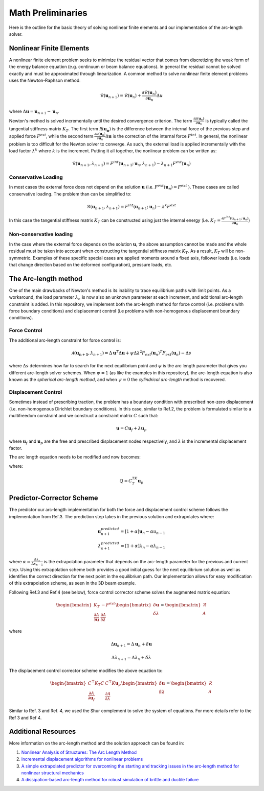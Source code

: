 .. default-role:: math

Math Preliminaries
==================

Here is the outline for the basic theory of solving nonlinear finite elements and our implementation of the arc-length solver.

Nonlinear Finite Elements
-------------------------
A nonlinear finite element problem seeks to minimize the residual vector that comes from discretizing the weak form of the energy balance equation (e.g. continuum or beam balance equations). In general the residual cannot be solved exactly and must be approximated through linearization. A common method to solve nonlinear finite element problems uses the Newton-Raphson method:

.. math:: \mathcal{R}(\mathbf{u}_{n+1}) = \mathcal{R}(\mathbf{u}_{n})+\frac{\partial \mathcal{R}(\mathbf{u}_{n})}{\partial \mathbf{u}_{n}}\Delta u
 
where `\Delta \mathbf{u} = \mathbf{u}_{n+1}-\mathbf{u}_n`.

Newton's method is solved incrementally until the desired convergence criterion. The term `\frac{\partial \mathcal R(\mathbf u_n)}{\partial \mathbf u_n}`
is typically called the tangential stiffness matrix `K_T`. The first term `\mathcal R(\mathbf{u_n})` is the difference between the internal force of the previous step and applied force `F^{ext}`, while the second term
`\frac{\partial \mathcal R(\mathbf u_n)}{\partial \mathbf u_n}\Delta \mathbf{u}` is the correction of the internal force `F^{int}`. In general, the nonlinear problem is too difficult for the Newton solver to converge. As such, the external load is applied incrementally with the load factor `\lambda^k` where `k` is the increment. Putting it all together, the nonlinear problem can be written as:

.. math:: \mathcal{R}(\mathbf{u}_{n+1},\lambda_{n+1}) = F^{int}(\mathbf{u}_{n+1};\mathbf{u}_{n},\lambda_{n+1})-\lambda_{n+1} F^{ext}(\mathbf{u}_{n})

Conservative Loading
#####################

In most cases the external force does not depend on the solution `\mathbf{u}` (i.e. `F^{ext} (\mathbf{u}_n) = F^{ext}` ). These cases are called conservative loading. The problem than can be simplified to:

.. math:: \mathcal{R}(\mathbf{u}_{n+1},\lambda_{n+1}) = F^{int}(\mathbf{u}_{n+1};\mathbf{u}_{n})-\lambda^k F^{ext}

In this case the tangential stiffness matrix `K_T` can be constructed using just the internal energy (i.e. `K_T = \frac{\partial F^{int}(\mathbf u_{n+1};\mathbf u_n)}{\partial \mathbf{u}_n}`)

Non-conservative loading
########################
In the case where the external force depends on the solution `\mathbf{u}`, the above assumption cannot be made and the whole residual must be taken into account when constructing the tangential stiffness matrix `K_T`. As a result, `K_T` will be non-symmetric. Examples of these specific special cases are applied moments around a fixed axis, follower loads (i.e. loads that change direction based on the deformed configuration), pressure loads, etc.

The Arc-length method
---------------------

One of the main drawbacks of Newton's method is its inability to trace equilibrium paths with limit points. As a workaround, the load parameter `\lambda_n` is now also an unknown parameter at each increment, and additional arc-length constraint is added. In this repository, we implement both the arc-length method for force control (i.e. problems with force boundary conditions) and displacement control (i.e problems with non-homogenous displacement boundary conditions).

Force Control
#############

The additional arc-length constraint for force control is:

.. math:: \mathcal{A}(\mathbf{\mathbf{u}_{n+1}},\lambda_{n+1}) = \Delta\mathbf{u}^T\Delta\mathbf{u} + \psi\Delta\lambda^2 F_{ext}(\mathbf{u}_{n})^T F_{ext}(\mathbf{u}_{n})-\Delta s

where `\Delta s` determines how far to search for the next equilibrium point and `\psi` is the arc length parameter that gives you different arc-length solver schemes. When `\psi = 1` (as like the examples in this repository), the arc-length equation is also known as the *spherical arc-length method*, and when `\psi = 0` the *cylindrical arc-length* method is recovered.

Displacement Control
#####################

Sometimes instead of prescribing traction, the problem has a boundary condition with prescribed non-zero displacement (i.e. non-homogenous Dirichlet boundary conditions). In this case, similar to Ref.2, the problem is formulated similar to a multifreedom constraint and we construct a constraint matrix `C` such that: 

.. math:: \mathbf{u} = C\mathbf{u}_f+\lambda \mathbf{u}_p

where `\mathbf{u}_f` and `\mathbf{u}_p` are the free and prescribed displacement nodes respectively, and `\lambda` is the incremental displacement factor.


The arc length equation needs to be modified and now becomes:

.. math::\mathcal{A}(\mathbf{u}_f,\lambda) = \Delta\mathbf{u}_f^T\Delta\mathbf{u}_f + \psi\Delta\lambda^2Q^TQ-\Delta l

where:

.. math:: Q = C^TK_T\mathbf{u}_p

Predictor-Corrector Scheme
--------------------------

The predictor our arc-length implementation for both the force and displacement control scheme follows the implementation from Ref.3. The prediction step takes in the previous solution and extrapolates where:

.. math:: \mathbf{u}_{n+1}^{predicted} = [1+\alpha] \mathbf{u}_{n} -\alpha u_{n-1} \\ \lambda_{n+1}^{predicted} = [1+\alpha] \lambda_n -\alpha \lambda_{n-1}

where `\alpha=\frac{\Delta s_n}{\Delta s_{n-1}}` is the extrapolation parameter that depends on the arc-length parameter for the previous and current step. Using this extrapolation scheme both provides a good initial guess for the next equilibrium solution as well as identifies the correct direction for the next point in the equilibrium path. Our implementation allows for easy modification of this extrapolation scheme, as seen in the 3D beam example.

Following Ref.3 and Ref.4 (see below), force control corrector scheme solves the augmented matrix equation:

.. math:: 
    \begin{bmatrix} 
    K_T & -F^{ext} \\ 
    \frac{\partial \mathcal{A}}{\partial \mathbf{u}} & \frac{\partial \mathcal{A}}{\partial \lambda}
     \end{bmatrix} \begin{bmatrix} \delta \mathbf{u} \\ \delta \lambda \end{bmatrix} = \begin{bmatrix} \mathcal{R} \\ \mathcal{A} \end{bmatrix}

where 

.. math:: \Delta \mathbf{u}_{n+1} = \Delta \mathbf{u}_n + \delta \mathbf{u}  

.. math:: \Delta \lambda_{n+1} = \Delta \lambda_n + \delta \lambda

The displacement control corrector scheme modifies the above equation to:

.. math::
    \begin{bmatrix}
    C^\top K_T C & C^\top K \mathbf{u}_p \\
    \frac{\partial \mathcal{A}}{\partial \mathbf{u}_f} & \frac{\partial \mathcal{A}}{\partial \lambda}
    \end{bmatrix} 
    \begin{bmatrix}
    \delta \mathbf{u} \\ \delta \lambda
    \end{bmatrix}
    = 
    \begin{bmatrix}
    \mathcal{R} \\ \mathcal{A}
    \end{bmatrix}


Similar to Ref. 3 and Ref. 4, we used the Shur complement to solve the system of equations. For more details refer to the Ref 3 and Ref 4. 

Additional Resources
--------------------
More information on the arc-length method and the solution approach can be found in:

#. `Nonlinear Analysis of Structures: The Arc Length Method <https://scholar.harvard.edu/files/vasios/files/ArcLength.pdf>`_  
#. `Incremental displacement algorithms for nonlinear problems <https://onlinelibrary.wiley.com/doi/10.1002/nme.1620140811>`_  
#. `A simple extrapolated predictor for overcoming the starting and tracking issues in the arc-length method for nonlinear structural mechanics <https://arxiv.org/abs/2005.10192>`_  
#. `A dissipation-based arc-length method for robust simulation of brittle and ductile failure <https://onlinelibrary.wiley.com/doi/10.1002/nme.2447>`_
